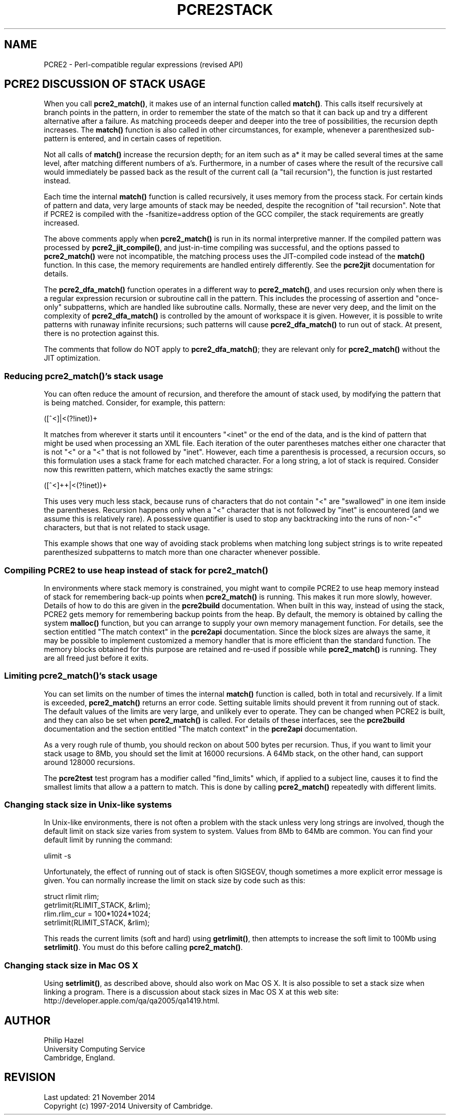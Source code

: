 .TH PCRE2STACK 3 "21 November 2014" "PCRE2 10.00"
.SH NAME
PCRE2 - Perl-compatible regular expressions (revised API)
.SH "PCRE2 DISCUSSION OF STACK USAGE"
.rs
.sp
When you call \fBpcre2_match()\fP, it makes use of an internal function called
\fBmatch()\fP. This calls itself recursively at branch points in the pattern,
in order to remember the state of the match so that it can back up and try a
different alternative after a failure. As matching proceeds deeper and deeper
into the tree of possibilities, the recursion depth increases. The
\fBmatch()\fP function is also called in other circumstances, for example,
whenever a parenthesized sub-pattern is entered, and in certain cases of
repetition.
.P
Not all calls of \fBmatch()\fP increase the recursion depth; for an item such
as a* it may be called several times at the same level, after matching
different numbers of a's. Furthermore, in a number of cases where the result of
the recursive call would immediately be passed back as the result of the
current call (a "tail recursion"), the function is just restarted instead.
.P
Each time the internal \fBmatch()\fP function is called recursively, it uses
memory from the process stack. For certain kinds of pattern and data, very
large amounts of stack may be needed, despite the recognition of "tail
recursion". Note that if PCRE2 is compiled with the -fsanitize=address option
of the GCC compiler, the stack requirements are greatly increased.
.P
The above comments apply when \fBpcre2_match()\fP is run in its normal
interpretive manner. If the compiled pattern was processed by
\fBpcre2_jit_compile()\fP, and just-in-time compiling was successful, and the
options passed to \fBpcre2_match()\fP were not incompatible, the matching
process uses the JIT-compiled code instead of the \fBmatch()\fP function. In
this case, the memory requirements are handled entirely differently. See the
.\" HREF
\fBpcre2jit\fP
.\"
documentation for details.
.P
The \fBpcre2_dfa_match()\fP function operates in a different way to
\fBpcre2_match()\fP, and uses recursion only when there is a regular expression
recursion or subroutine call in the pattern. This includes the processing of
assertion and "once-only" subpatterns, which are handled like subroutine calls.
Normally, these are never very deep, and the limit on the complexity of
\fBpcre2_dfa_match()\fP is controlled by the amount of workspace it is given.
However, it is possible to write patterns with runaway infinite recursions;
such patterns will cause \fBpcre2_dfa_match()\fP to run out of stack. At
present, there is no protection against this.
.P
The comments that follow do NOT apply to \fBpcre2_dfa_match()\fP; they are
relevant only for \fBpcre2_match()\fP without the JIT optimization.
.
.
.SS "Reducing \fBpcre2_match()\fP's stack usage"
.rs
.sp
You can often reduce the amount of recursion, and therefore the
amount of stack used, by modifying the pattern that is being matched. Consider,
for example, this pattern:
.sp
  ([^<]|<(?!inet))+
.sp
It matches from wherever it starts until it encounters "<inet" or the end of
the data, and is the kind of pattern that might be used when processing an XML
file. Each iteration of the outer parentheses matches either one character that
is not "<" or a "<" that is not followed by "inet". However, each time a
parenthesis is processed, a recursion occurs, so this formulation uses a stack
frame for each matched character. For a long string, a lot of stack is
required. Consider now this rewritten pattern, which matches exactly the same
strings:
.sp
  ([^<]++|<(?!inet))+
.sp
This uses very much less stack, because runs of characters that do not contain
"<" are "swallowed" in one item inside the parentheses. Recursion happens only
when a "<" character that is not followed by "inet" is encountered (and we
assume this is relatively rare). A possessive quantifier is used to stop any
backtracking into the runs of non-"<" characters, but that is not related to
stack usage.
.P
This example shows that one way of avoiding stack problems when matching long
subject strings is to write repeated parenthesized subpatterns to match more
than one character whenever possible.
.
.
.SS "Compiling PCRE2 to use heap instead of stack for \fBpcre2_match()\fP"
.rs
.sp
In environments where stack memory is constrained, you might want to compile
PCRE2 to use heap memory instead of stack for remembering back-up points when
\fBpcre2_match()\fP is running. This makes it run more slowly, however. Details
of how to do this are given in the
.\" HREF
\fBpcre2build\fP
.\"
documentation. When built in this way, instead of using the stack, PCRE2
gets memory for remembering backup points from the heap. By default, the memory
is obtained by calling the system \fBmalloc()\fP function, but you can arrange
to supply your own memory management function. For details, see the section
entitled
.\" HTML <a href="pcre2api.html#matchcontext">
.\" </a>
"The match context"
.\"
in the
.\" HREF
\fBpcre2api\fP
.\"
documentation. Since the block sizes are always the same, it may be possible to
implement customized a memory handler that is more efficient than the standard
function. The memory blocks obtained for this purpose are retained and re-used
if possible while \fBpcre2_match()\fP is running. They are all freed just
before it exits.
.
.
.SS "Limiting \fBpcre2_match()\fP's stack usage"
.rs
.sp
You can set limits on the number of times the internal \fBmatch()\fP function
is called, both in total and recursively. If a limit is exceeded,
\fBpcre2_match()\fP returns an error code. Setting suitable limits should
prevent it from running out of stack. The default values of the limits are very
large, and unlikely ever to operate. They can be changed when PCRE2 is built,
and they can also be set when \fBpcre2_match()\fP is called. For details of
these interfaces, see the
.\" HREF
\fBpcre2build\fP
.\"
documentation and the section entitled
.\" HTML <a href="pcre2api.html#matchcontext">
.\" </a>
"The match context"
.\"
in the
.\" HREF
\fBpcre2api\fP
.\"
documentation.
.P
As a very rough rule of thumb, you should reckon on about 500 bytes per
recursion. Thus, if you want to limit your stack usage to 8Mb, you should set
the limit at 16000 recursions. A 64Mb stack, on the other hand, can support
around 128000 recursions.
.P
The \fBpcre2test\fP test program has a modifier called "find_limits" which, if
applied to a subject line, causes it to find the smallest limits that allow a a
pattern to match. This is done by calling \fBpcre2_match()\fP repeatedly with
different limits.
.
.
.SS "Changing stack size in Unix-like systems"
.rs
.sp
In Unix-like environments, there is not often a problem with the stack unless
very long strings are involved, though the default limit on stack size varies
from system to system. Values from 8Mb to 64Mb are common. You can find your
default limit by running the command:
.sp
  ulimit -s
.sp
Unfortunately, the effect of running out of stack is often SIGSEGV, though
sometimes a more explicit error message is given. You can normally increase the
limit on stack size by code such as this:
.sp
  struct rlimit rlim;
  getrlimit(RLIMIT_STACK, &rlim);
  rlim.rlim_cur = 100*1024*1024;
  setrlimit(RLIMIT_STACK, &rlim);
.sp
This reads the current limits (soft and hard) using \fBgetrlimit()\fP, then
attempts to increase the soft limit to 100Mb using \fBsetrlimit()\fP. You must
do this before calling \fBpcre2_match()\fP.
.
.
.SS "Changing stack size in Mac OS X"
.rs
.sp
Using \fBsetrlimit()\fP, as described above, should also work on Mac OS X. It
is also possible to set a stack size when linking a program. There is a
discussion about stack sizes in Mac OS X at this web site:
.\" HTML <a href="http://developer.apple.com/qa/qa2005/qa1419.html">
.\" </a>
http://developer.apple.com/qa/qa2005/qa1419.html.
.\"
.
.
.SH AUTHOR
.rs
.sp
.nf
Philip Hazel
University Computing Service
Cambridge, England.
.fi
.
.
.SH REVISION
.rs
.sp
.nf
Last updated: 21 November 2014
Copyright (c) 1997-2014 University of Cambridge.
.fi
